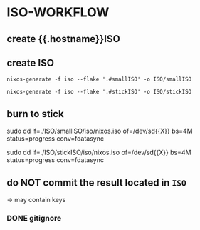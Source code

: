 * ISO-WORKFLOW
** create {{.hostname}}ISO
** create ISO
#+BEGIN_SRC shell :results drawer
nixos-generate -f iso --flake '.#smallISO' -o ISO/smallISO
#+END_SRC
#+BEGIN_SRC shell :results drawer
nixos-generate -f iso --flake '.#stickISO' -o ISO/stickISO
#+END_SRC
** burn to stick
#+BEGIN_EXAMPLE shell
sudo dd if=./ISO/smallISO/iso/nixos.iso of=/dev/sd{{X}} bs=4M status=progress conv=fdatasync
#+END_EXAMPLE
#+BEGIN_EXAMPLE shell
sudo dd if=./ISO/stickISO/iso/nixos.iso of=/dev/sd{{X}} bs=4M status=progress conv=fdatasync
#+END_EXAMPLE
** do NOT commit the result located in =ISO=
 -> may contain keys
*** DONE gitignore
